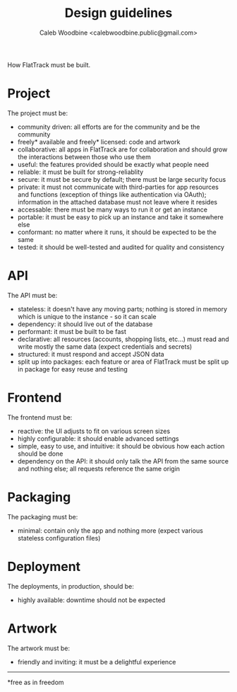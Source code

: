 #+TITLE: Design guidelines
#+AUTHOR: Caleb Woodbine <calebwoodbine.public@gmail.com>

How FlatTrack must be built.

* Project
The project must be:
- community driven: all efforts are for the community and be the community
- freely* available and freely* licensed: code and artwork
- collaborative: all apps in FlatTrack are for collaboration and should grow the interactions between those who use them
- useful: the features provided should be exactly what people need
- reliable: it must be built for strong-reliablity
- secure: it must be secure by default; there must be large security focus
- private: it must not communicate with third-parties for app resources and functions (exception of things like authentication via OAuth); information in the attached database must not leave where it resides
- accessable: there must be many ways to run it or get an instance
- portable: it must be easy to pick up an instance and take it somewhere else
- conformant: no matter where it runs, it should be expected to be the same
- tested: it should be well-tested and audited for quality and consistency

* API
The API must be:
- stateless: it doesn't have any moving parts; nothing is stored in memory which is unique to the instance - so it can scale
- dependency: it should live out of the database
- performant: it must be built to be fast
- declarative: all resources (accounts, shopping lists, etc...) must read and write mostly the same data (expect credentials and secrets)
- structured: it must respond and accept JSON data
- split up into packages: each feature or area of FlatTrack must be split up in package for easy reuse and testing

* Frontend
The frontend must be:
- reactive: the UI adjusts to fit on various screen sizes
- highly configurable: it should enable advanced settings
- simple, easy to use, and intuitive: it should be obvious how each action should be done
- dependency on the API: it should only talk the API from the same source and nothing else; all requests reference the same origin

* Packaging
The packaging must be:
- minimal: contain only the app and nothing more (expect various stateless configuration files)

* Deployment
The deployments, in production, should be:
- highly available: downtime should not be expected

* Artwork
The artwork must be:
- friendly and inviting: it must be a delightful experience

-----
*free as in freedom
